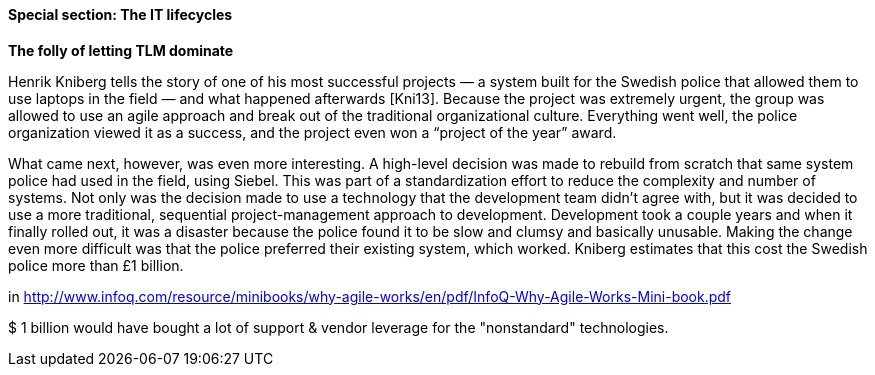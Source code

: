 
anchor:IT-lifecycles[]

==== Special section: The IT lifecycles

****
*The folly of letting TLM dominate*

Henrik Kniberg tells the story of one of his most successful projects — a
system built for the Swedish police that allowed them to use laptops in
the field — and what happened afterwards [Kni13]. Because the project
was extremely urgent, the group was allowed to use an agile approach and
break out of the traditional organizational culture. Everything went well,
the police organization viewed it as a success, and the project even won a
“project of the year” award.

What came next, however, was even more interesting. A high-level decision
was made to rebuild from scratch that same system police had used
in the field, using Siebel. This was part of a standardization effort to reduce
the complexity and number of systems. Not only was the decision
made to use a technology that the development team didn’t agree with,
but it was decided to use a more traditional, sequential project-management
approach to development. Development took a couple years and
when it finally rolled out, it was a disaster because the police found it
to be slow and clumsy and basically unusable. Making the change even
more difficult was that the police preferred their existing system, which
worked. Kniberg estimates that this cost the Swedish police more than £1
billion.

in http://www.infoq.com/resource/minibooks/why-agile-works/en/pdf/InfoQ-Why-Agile-Works-Mini-book.pdf
****

$ 1 billion would have bought a lot of support & vendor leverage for the "nonstandard" technologies.
